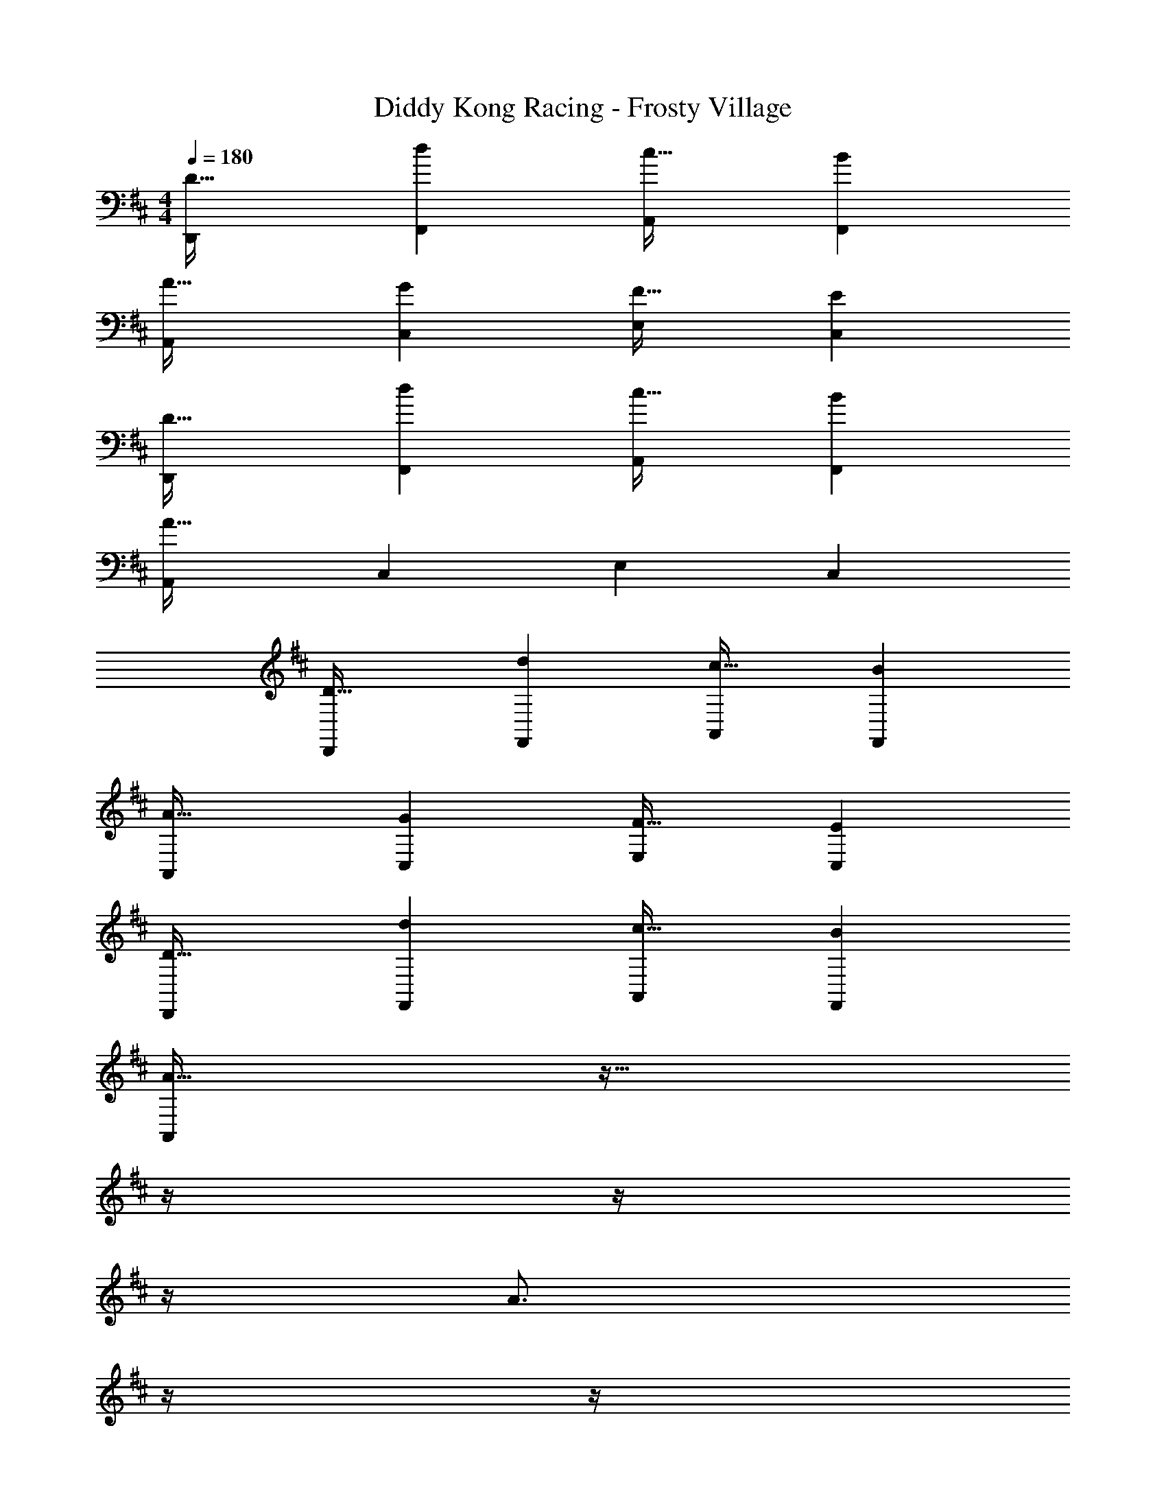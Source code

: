 X: 1
T: Diddy Kong Racing - Frosty Village
Z: ABC Generated by Starbound Composer
L: 1/4
M: 4/4
Q: 1/4=180
K: D
[D33/32D,,15/14] [dF,,295/288] [c31/32A,,163/160] [BF,,29/28] 
[A33/32A,,15/14] [GC,295/288] [F31/32E,163/160] [EC,29/28] 
[D33/32D,,15/14] [dF,,295/288] [c31/32A,,163/160] [BF,,29/28] 
[A33/32A,,15/14] [zC,295/288] [z31/32E,163/160] [zC,29/28] 
[D33/32D,,15/14] [dF,,295/288] [c31/32A,,163/160] [BF,,29/28] 
[A33/32A,,15/14] [GC,295/288] [F31/32E,163/160] [EC,29/28] 
[D33/32D,,15/14] [dF,,295/288] [c31/32A,,163/160] [BF,,29/28] 
[A33/32A,,15/14] z39/32 
Q: 1/4=179
z/4 
Q: 1/4=178
z/4 
Q: 1/4=177
z/4 
Q: 1/4=176
[z/4A3/4] 
Q: 1/4=175
z/4 
Q: 1/4=174
z/4 
Q: 1/4=173
F7/32 z/32 
Q: 1/4=180
[A33/32D,,15/14] [zF,,295/288] [z31/32A,,163/160] [A3/4F,,29/28] F7/32 z/32 
[A7/9D,,15/14] ^A2/9 z/32 [B23/32F,,295/288] z/36 [z73/288=A35/36] [z23/32A,,163/160] [z/4A] [z3/4F,,29/28] F7/32 z/32 
[A33/32A,,15/14] [zC,295/288] [z31/32E,163/160] [A3/4C,29/28] F7/32 z/32 
[A7/9A,,15/14] ^A2/9 z/32 [B23/32G,,295/288] z/36 [z73/288=A11/9] [z7/32F,,163/160] 
Q: 1/4=179
z/4 
Q: 1/4=178
z/4 
Q: 1/4=177
z/4 
Q: 1/4=176
[z/4E,,29/28] 
Q: 1/4=175
z/4 
Q: 1/4=174
z/4 
Q: 1/4=173
A7/32 z/32 
[z/4c33/32A,,15/14] 
Q: 1/4=180
z25/32 [d23/32C,295/288] z/36 [z73/288B35/36] [z23/32E,163/160] [z/4c] [z3/4C,29/28] A7/32 z/32 
[B33/32A,,15/14] [F23/32C,295/288] z/36 [z73/288A11/9] [z31/32E,163/160] [zC,29/28] 
[G7/9G,,15/14] A2/9 z/32 [B23/32B,,295/288] z/36 [z73/288G35/36] [z23/32D,163/160] A/4 [z3/4B,,29/28] B7/32 z/32 
[A33/32A,,15/14] [BC,295/288] [c31/32E,163/160] [e3/4D,29/28] [z/4d41/32] 
[z33/32D,,15/14] [zF,,295/288] [z31/32A,,163/160] [A3/4F,,29/28] F7/32 z/32 
[A33/32D,,15/14] [zF,,295/288] [z31/32A,,163/160] [A3/4F,,29/28] F7/32 z/32 
[A7/9D,,15/14] ^A2/9 z/32 [B23/32F,,295/288] z/36 [z73/288=A35/36] [z23/32A,,163/160] [z/4A] [z3/4F,,29/28] F7/32 z/32 
[A33/32A,,15/14] [zC,295/288] [z31/32E,163/160] [A3/4C,29/28] F7/32 z/32 
[A7/9A,,15/14] ^A2/9 z/32 [B23/32G,,295/288] z/36 [z73/288=A11/9] [z7/32F,,163/160] 
Q: 1/4=179
z/4 
Q: 1/4=178
z/4 
Q: 1/4=177
z/4 
Q: 1/4=176
[z/4E,,29/28] 
Q: 1/4=175
z/4 
Q: 1/4=174
z/4 
Q: 1/4=173
A7/32 z/32 
[z/4c33/32A,,15/14] 
Q: 1/4=180
z25/32 [d23/32C,295/288] z/36 [z73/288B35/36] [z23/32E,163/160] [z/4c] [z3/4C,29/28] A7/32 z/32 
[B33/32A,,15/14] [F23/32C,295/288] z/36 [z73/288A11/9] [z31/32E,163/160] [zC,29/28] 
[G7/9G,,15/14] A2/9 z/32 [B23/32B,,295/288] z/36 [z73/288G35/36] [z23/32D,163/160] A/4 [z3/4B,,29/28] B7/32 z/32 
[A33/32A,,15/14] [BC,295/288] [c31/32E,163/160] [e3/4D,29/28] d/4 
d33/32 z95/32 
[z33/32D,,15/14] [D23/32F,,295/288] z/36 E2/9 z/32 [F31/32A,,163/160] [EF,,29/28] 
[z33/32G,,15/14D7/4] [z215/288B,,295/288] D2/9 z/32 [G31/32D,163/160] [BB,,29/28] 
[A33/32D,,15/14] [F23/32F,,295/288] z/36 [z73/288A20/9] [f31/32A,,163/160] [e3/4F,,29/28] d7/32 z/32 
[z7/9G,,15/14] D2/9 z/32 [z215/288B,,295/288] D2/9 z/32 [G31/32D,163/160] [BB,,29/28] 
[A33/32D,15/14] [zF,295/288] [f31/32A,163/160] [e3/4F,29/28] d7/32 z/32 
[z7/9G,,15/14] D2/9 z/32 [z215/288B,,295/288] D2/9 z/32 [G31/32D,163/160] [BB,,29/28] 
[A33/32D,15/14] [F23/32F,295/288] z/36 [z73/288A11/9] [z31/32A,163/160] [zF,29/28] 
[^G33/32E,,15/14] [z215/288^G,,295/288] G2/9 z/32 [A31/32B,,163/160] [BG,,29/28] 
[A7/9A,,15/14] B2/9 z/32 [=c15/32C,295/288] z/32 [z/^c39/32] [z23/32E,163/160] [z/4F3/4] [z/C,29/28] =G2/9 z5/18 
[A33/32D,,15/14] [zF,,295/288] [z31/32A,,163/160] [A3/4F,,29/28] F7/32 z/32 
[A7/9D,,15/14] ^A2/9 z/32 [B23/32F,,295/288] z/36 [z73/288=A35/36] [z23/32A,,163/160] [z/4A] [z3/4F,,29/28] F7/32 z/32 
[A33/32A,,15/14] [zC,295/288] [z31/32E,163/160] [A3/4C,29/28] F7/32 z/32 
[A7/9A,,15/14] ^A2/9 z/32 [B23/32=G,,295/288] z/36 [z73/288=A11/9] [z7/32F,,163/160] 
Q: 1/4=179
z/4 
Q: 1/4=178
z/4 
Q: 1/4=177
z/4 
Q: 1/4=176
[z/4E,,29/28] 
Q: 1/4=175
z/4 
Q: 1/4=174
z/4 
Q: 1/4=173
A7/32 z/32 
[z/4c33/32A,,15/14] 
Q: 1/4=180
z25/32 [d23/32C,295/288] z/36 [z73/288B35/36] [z23/32E,163/160] [z/4c] [z3/4C,29/28] A7/32 z/32 
[B33/32A,,15/14] [F23/32C,295/288] z/36 [z73/288A11/9] [z31/32E,163/160] [zC,29/28] 
[G7/9G,,15/14] A2/9 z/32 [B23/32B,,295/288] z/36 [z73/288G35/36] [z23/32D,163/160] A/4 [z3/4B,,29/28] B7/32 z/32 
[A33/32A,,15/14] [GC,295/288] [F31/32E,163/160] [E3/4C,29/28] [z/4D41/32] 
[z33/32D,,15/14] [zF,,295/288] [z31/32A,,163/160] [zF,,29/28] 
[z33/32D,,15/14] [FF,,295/288] [G31/32A,,163/160] [FF,,29/28] 
[z33/32A,,15/14E4] [zC,295/288] [z31/32E,163/160] [zC,29/28] 
[z33/32A,,15/14] [GC,295/288] [F31/32E,163/160] [EC,29/28] 
[z33/32D,,15/14F4] [zF,,295/288] [z31/32A,,163/160] [zF,,29/28] 
[z33/32D,,15/14] [FF,,295/288] [G31/32A,,163/160] [FF,,29/28] 
[z33/32A,,15/14E3] [zC,295/288] [z31/32E,163/160] [FC,29/28] 
[z33/32A,,15/14G65/32] [zC,295/288] [A31/32E,163/160] [GC,29/28] 
[z33/32D,,15/14F4] [zF,,295/288] [z31/32A,,163/160] [zF,,29/28] 
[z33/32D,,15/14] [FF,,295/288] [G31/32A,,163/160] [AF,,29/28] 
[z33/32A,,15/14G65/32] [zC,295/288] [z31/32E,163/160F63/32] [zC,29/28] 
[z33/32A,,15/14E65/32] [zC,295/288] [D31/32E,163/160] [EC,29/28] 
[z33/32D,,15/14F65/32] [zF,,295/288] [z31/32A,,163/160E63/32] [zF,,29/28] 
[z33/32G,,15/14D4] [zB,,295/288] [z7/32D,163/160] 
Q: 1/4=179
z/4 
Q: 1/4=178
z/4 
Q: 1/4=177
z/4 
Q: 1/4=176
[z/4B,,29/28] 
Q: 1/4=175
z/4 
Q: 1/4=174
z/4 
Q: 1/4=173
z/4 
[z/4^G33/32E,,15/14] 
Q: 1/4=180
z25/32 [z^G,,295/288G63/32] [z31/32B,,163/160] [AG,,29/28] 
[z33/32E,,15/14B65/32] [zG,,295/288] [A31/32B,,163/160] [GG,,29/28] 
[A33/32A,,15/14] 
